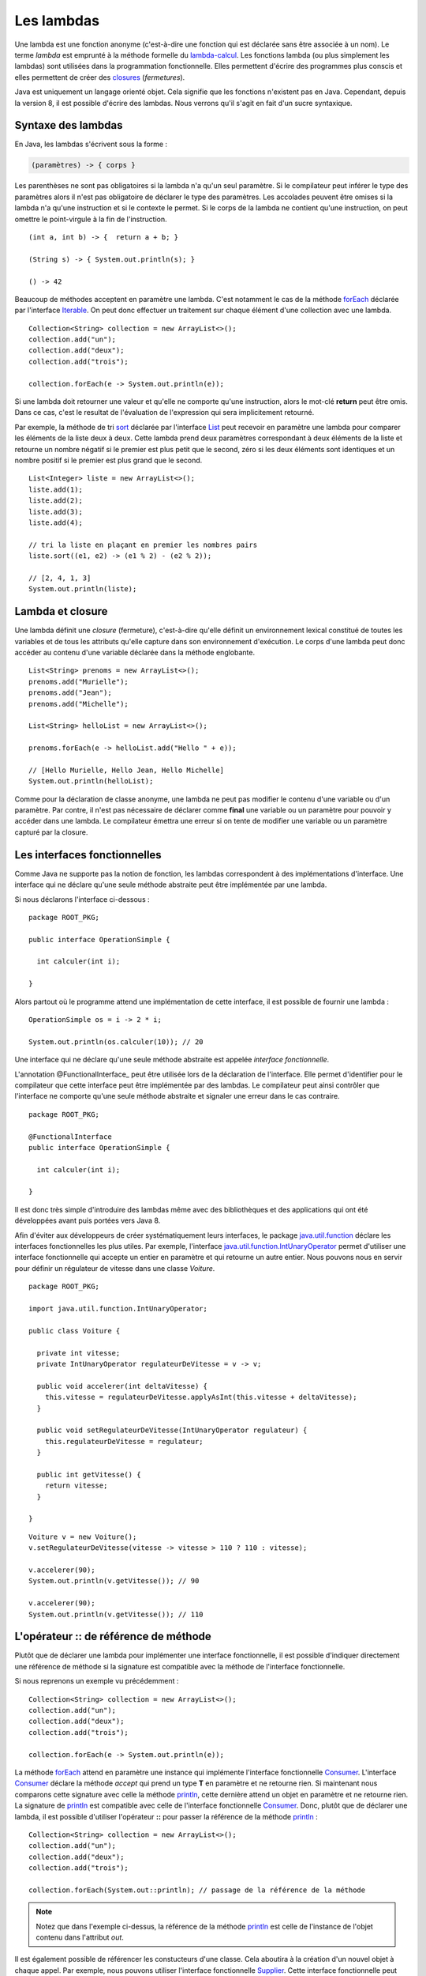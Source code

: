 Les lambdas
###########

Une lambda est une fonction anonyme (c'est-à-dire une fonction qui est déclarée
sans être associée à un nom). Le terme *lambda* est emprunté à la méthode
formelle du lambda-calcul_. Les fonctions lambda (ou plus simplement les lambdas) 
sont utilisées dans la programmation fonctionnelle. Elles permettent d'écrire
des programmes plus conscis et elles permettent de créer des closures_ (*fermetures*).

Java est uniquement un langage orienté objet. Cela signifie que les fonctions
n'existent pas en Java. Cependant, depuis la version 8, il est possible d'écrire
des lambdas. Nous verrons qu'il s'agit en fait d'un sucre syntaxique.


Syntaxe des lambdas
*******************

En Java, les lambdas s'écrivent sous la forme :

.. code-block:: text

  (paramètres) -> { corps }

Les parenthèses ne sont pas obligatoires si la lambda n'a qu'un seul paramètre. 
Si le compilateur peut inférer le type des paramètres alors il n'est pas 
obligatoire de déclarer le type des paramètres. Les
accolades peuvent être omises si la lambda n'a qu'une instruction et si le contexte
le permet. Si le corps de la lambda ne contient qu'une instruction, on peut
omettre le point-virgule à la fin de l'instruction.

::

  (int a, int b) -> {  return a + b; }

  (String s) -> { System.out.println(s); }

  () -> 42


Beaucoup de méthodes acceptent en paramètre une lambda. C'est notamment le cas
de la méthode forEach_ déclarée par l'interface Iterable_. On peut donc effectuer
un traitement sur chaque élément d'une collection avec une lambda.

::

  Collection<String> collection = new ArrayList<>();
  collection.add("un");
  collection.add("deux");
  collection.add("trois");

  collection.forEach(e -> System.out.println(e));
  
Si une lambda doit retourner une valeur et qu'elle ne comporte qu'une instruction,
alors le mot-clé **return** peut être omis. Dans ce cas, c'est le resultat de
l'évaluation de l'expression qui sera implicitement retourné.

Par exemple, la méthode de tri sort_ déclarée par l'interface List_ peut recevoir en paramètre
une lambda pour comparer les éléments de la liste deux à deux. Cette lambda prend
deux paramètres correspondant à deux éléments de la liste et retourne un nombre
négatif si le premier est plus petit que le second, zéro si les deux éléments sont identiques
et un nombre positif si le premier est plus grand que le second.

::

  List<Integer> liste = new ArrayList<>();
  liste.add(1);
  liste.add(2);
  liste.add(3);
  liste.add(4);

  // tri la liste en plaçant en premier les nombres pairs
  liste.sort((e1, e2) -> (e1 % 2) - (e2 % 2));

  // [2, 4, 1, 3]
  System.out.println(liste);

Lambda et closure
*****************

Une lambda définit une *closure* (fermeture), c'est-à-dire qu'elle définit un
environnement lexical constitué de toutes les variables et de tous les attributs
qu'elle capture dans son environnement d'exécution. Le corps d'une lambda peut
donc accéder au contenu d'une variable déclarée dans la méthode englobante.

::

  List<String> prenoms = new ArrayList<>();
  prenoms.add("Murielle");
  prenoms.add("Jean");
  prenoms.add("Michelle");

  List<String> helloList = new ArrayList<>();

  prenoms.forEach(e -> helloList.add("Hello " + e));

  // [Hello Murielle, Hello Jean, Hello Michelle]
  System.out.println(helloList);

Comme pour la déclaration de classe anonyme,
une lambda ne peut pas modifier le contenu d'une variable ou d'un paramètre.
Par contre, il n'est pas nécessaire de déclarer comme **final** une variable ou 
un paramètre pour pouvoir y accéder dans une lambda. Le compilateur émettra
une erreur si on tente de modifier une variable ou un paramètre
capturé par la closure.

.. code-block:: java
  :emphasize-lines: 8

  List<Integer> liste = new ArrayList<>();
  liste.add(1);
  liste.add(2);
  liste.add(3);
  liste.add(4);

  int i = 0;
  liste.forEach(e -> i += e); // ERREUR DE COMPILATION : la variable i ne peut pas être modifiée


Les interfaces fonctionnelles
*****************************

Comme Java ne supporte pas la notion de fonction, les lambdas correspondent à
des implémentations d'interface. Une interface qui ne déclare qu'une seule
méthode abstraite peut être implémentée par une lambda.

Si nous déclarons l'interface ci-dessous :

::

  package ROOT_PKG;

  public interface OperationSimple {
    
    int calculer(int i);

  }
  
Alors partout où le programme attend une implémentation de cette interface, il
est possible de fournir une lambda :

::

  OperationSimple os = i -> 2 * i;
  
  System.out.println(os.calculer(10)); // 20

Une interface qui ne déclare qu'une seule méthode abstraite est appelée *interface
fonctionnelle*.

L'annotation @FunctionalInterface_ peut être utilisée lors de la déclaration de
l'interface. Elle permet d'identifier pour le compilateur que cette interface
peut être implémentée par des lambdas. Le compilateur peut ainsi contrôler
que l'interface ne comporte qu'une seule méthode abstraite et signaler une erreur
dans le cas contraire.

::

  package ROOT_PKG;

  @FunctionalInterface
  public interface OperationSimple {
    
    int calculer(int i);

  }


Il est donc très simple d'introduire des lambdas même avec des bibliothèques
et des applications qui ont été développées avant puis portées vers Java 8.

Afin d'éviter aux développeurs de créer systématiquement leurs interfaces, le
package java.util.function_ déclare les interfaces fonctionnelles les plus utiles.
Par exemple, l'interface java.util.function.IntUnaryOperator_ permet d'utiliser
une interface fonctionnelle qui accepte un entier en paramètre et qui retourne
un autre entier. Nous pouvons nous en servir pour définir un régulateur de vitesse
dans une classe *Voiture*.

::

  package ROOT_PKG;

  import java.util.function.IntUnaryOperator;

  public class Voiture {
    
    private int vitesse;
    private IntUnaryOperator regulateurDeVitesse = v -> v;
    
    public void accelerer(int deltaVitesse) {
      this.vitesse = regulateurDeVitesse.applyAsInt(this.vitesse + deltaVitesse);
    }
    
    public void setRegulateurDeVitesse(IntUnaryOperator regulateur) {
      this.regulateurDeVitesse = regulateur;
    }
    
    public int getVitesse() {
      return vitesse;
    }

  }


::

  Voiture v = new Voiture();
  v.setRegulateurDeVitesse(vitesse -> vitesse > 110 ? 110 : vitesse);
  
  v.accelerer(90);
  System.out.println(v.getVitesse()); // 90

  v.accelerer(90);
  System.out.println(v.getVitesse()); // 110


L'opérateur :: de référence de méthode
**************************************

Plutôt que de déclarer une lambda pour implémenter une interface fonctionnelle,
il est possible d'indiquer directement une référence de méthode si la signature
est compatible avec la méthode de l'interface fonctionnelle.

Si nous reprenons un exemple vu précédemment :

::

  Collection<String> collection = new ArrayList<>();
  collection.add("un");
  collection.add("deux");
  collection.add("trois");

  collection.forEach(e -> System.out.println(e));

La méthode forEach_ attend en paramètre une instance qui implémente l'interface
fonctionnelle Consumer_. L'interface Consumer_ déclare la méthode *accept* qui prend
un type **T** en paramètre et ne retourne rien. Si maintenant nous comparons
cette signature avec celle la méthode println_, cette dernière attend un objet
en paramètre et ne retourne rien. La signature de println_ est compatible avec
celle de l'interface fonctionnelle Consumer_. Donc, plutôt que de déclarer
une lambda, il est possible d'utiliser l'opérateur **::** pour passer la 
référence de la méthode println_ :

::

  Collection<String> collection = new ArrayList<>();
  collection.add("un");
  collection.add("deux");
  collection.add("trois");

  collection.forEach(System.out::println); // passage de la référence de la méthode
 
.. note::

  Notez que dans l'exemple ci-dessus, la référence de la méthode println_ est celle
  de l'instance de l'objet contenu dans l'attribut *out*.
  
Il est également possible de référencer les constucteurs d'une classe. Cela aboutira
à la création d'un nouvel objet à chaque appel. Par exemple, nous pouvons utiliser
l'interface fonctionnelle
Supplier_. Cette interface fonctionnelle peut être implémentée en utilisant un
constructeur sans paramètre. Ainsi, si nous définissons une classe
*Voiture* avec un constructeur sans paramètre :

::

  package ROOT_PKG;

  public class Voiture {

      public Voiture() {
        // ...
      }

  }

Nous pouvons utiliser la référence de ce constructeur pour créer une implémentation
de l'interface fonctionnelle Supplier_ :

::

  Supplier<Voiture> garage = Voiture::new;
  
  Voiture v1 = garage.get(); // crée une nouvelle instance
  Voiture v2 = garage.get(); // crée une nouvelle instance

Les constructeurs peuvent être référencés grâce à la syntaxe 

.. code-block:: text

  NomDeLaClasse::new
  

.. _lambda-calcul: https://fr.wikipedia.org/wiki/Lambda-calcul
.. _@FunctionalInterface: https://docs.oracle.com/javase/8/docs/api/java/lang/FunctionalInterface.html
.. _closures: https://fr.wikipedia.org/wiki/Fermeture_(informatique)
.. _java.util.function: https://docs.oracle.com/javase/8/docs/api/java/util/function/package-summary.html
.. _Iterable: https://docs.oracle.com/javase/8/docs/api/java/lang/Iterable.html
.. _forEach: https://docs.oracle.com/javase/8/docs/api/java/lang/Iterable.html#forEach-java.util.function.Consumer-
.. _List: https://docs.oracle.com/javase/8/docs/api/java/util/List.html
.. _sort: https://docs.oracle.com/javase/8/docs/api/java/util/List.html#sort-java.util.Comparator-
.. _Consumer: https://docs.oracle.com/javase/8/docs/api/java/util/function/Consumer.html
.. _Supplier: https://docs.oracle.com/javase/8/docs/api/java/util/function/Supplier.html
.. _IntUnaryOperator: https://docs.oracle.com/javase/8/docs/api/java/util/function/IntUnaryOperator.html
.. _java.util.function.IntUnaryOperator: https://docs.oracle.com/javase/8/docs/api/java/util/function/IntUnaryOperator.html
.. _println: https://docs.oracle.com/javase/8/docs/api/java/io/PrintStream.html#println-java.lang.Object-
